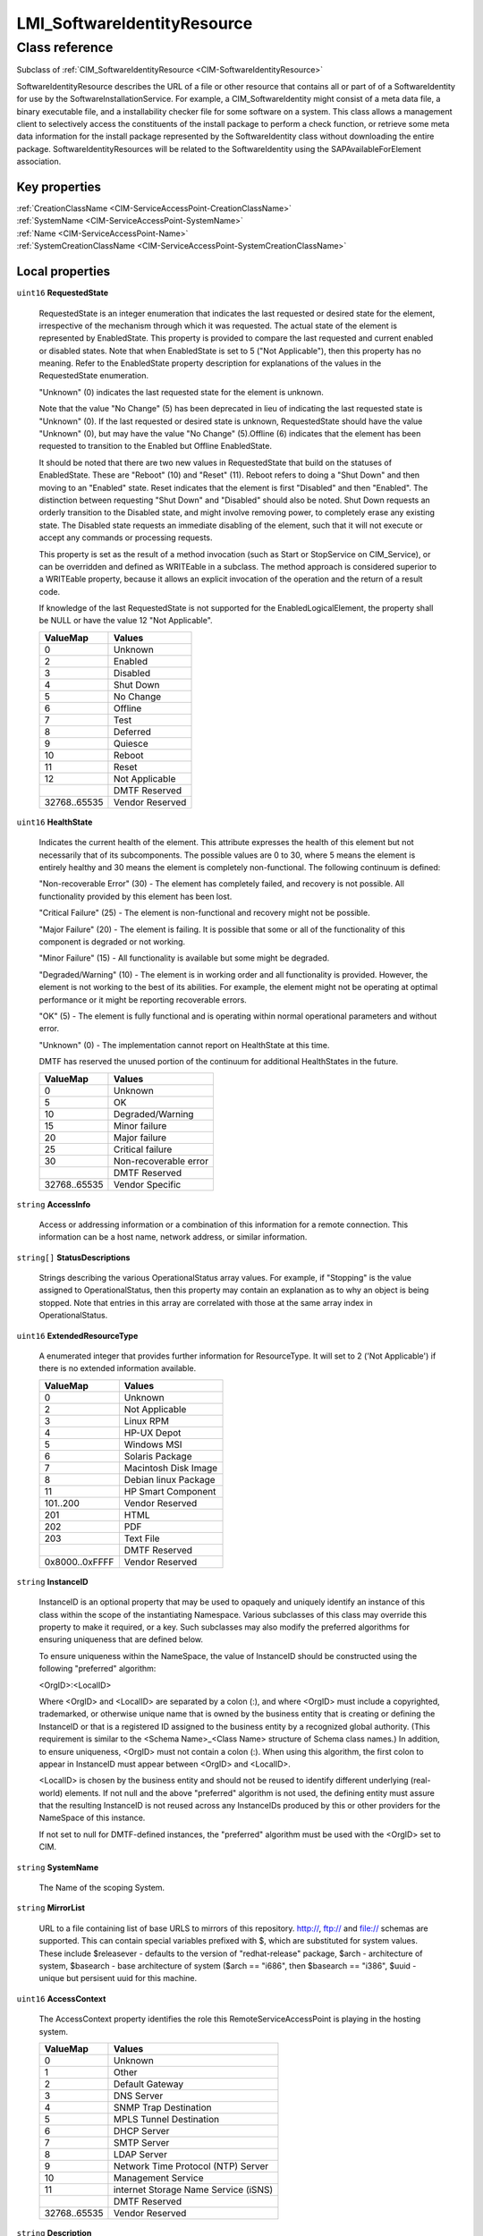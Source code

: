 .. _LMI-SoftwareIdentityResource:

LMI_SoftwareIdentityResource
----------------------------

Class reference
===============
Subclass of :ref:`CIM_SoftwareIdentityResource <CIM-SoftwareIdentityResource>`

SoftwareIdentityResource describes the URL of a file or other resource that contains all or part of of a SoftwareIdentity for use by the SoftwareInstallationService. For example, a CIM_SoftwareIdentity might consist of a meta data file, a binary executable file, and a installability checker file for some software on a system. This class allows a management client to selectively access the constituents of the install package to perform a check function, or retrieve some meta data information for the install package represented by the SoftwareIdentity class without downloading the entire package. SoftwareIdentityResources will be related to the SoftwareIdentity using the SAPAvailableForElement association.


Key properties
^^^^^^^^^^^^^^

| :ref:`CreationClassName <CIM-ServiceAccessPoint-CreationClassName>`
| :ref:`SystemName <CIM-ServiceAccessPoint-SystemName>`
| :ref:`Name <CIM-ServiceAccessPoint-Name>`
| :ref:`SystemCreationClassName <CIM-ServiceAccessPoint-SystemCreationClassName>`

Local properties
^^^^^^^^^^^^^^^^

.. _LMI-SoftwareIdentityResource-RequestedState:

``uint16`` **RequestedState**

    RequestedState is an integer enumeration that indicates the last requested or desired state for the element, irrespective of the mechanism through which it was requested. The actual state of the element is represented by EnabledState. This property is provided to compare the last requested and current enabled or disabled states. Note that when EnabledState is set to 5 ("Not Applicable"), then this property has no meaning. Refer to the EnabledState property description for explanations of the values in the RequestedState enumeration. 

    "Unknown" (0) indicates the last requested state for the element is unknown.

    Note that the value "No Change" (5) has been deprecated in lieu of indicating the last requested state is "Unknown" (0). If the last requested or desired state is unknown, RequestedState should have the value "Unknown" (0), but may have the value "No Change" (5).Offline (6) indicates that the element has been requested to transition to the Enabled but Offline EnabledState. 

    It should be noted that there are two new values in RequestedState that build on the statuses of EnabledState. These are "Reboot" (10) and "Reset" (11). Reboot refers to doing a "Shut Down" and then moving to an "Enabled" state. Reset indicates that the element is first "Disabled" and then "Enabled". The distinction between requesting "Shut Down" and "Disabled" should also be noted. Shut Down requests an orderly transition to the Disabled state, and might involve removing power, to completely erase any existing state. The Disabled state requests an immediate disabling of the element, such that it will not execute or accept any commands or processing requests. 

    

    This property is set as the result of a method invocation (such as Start or StopService on CIM_Service), or can be overridden and defined as WRITEable in a subclass. The method approach is considered superior to a WRITEable property, because it allows an explicit invocation of the operation and the return of a result code. 

    

    If knowledge of the last RequestedState is not supported for the EnabledLogicalElement, the property shall be NULL or have the value 12 "Not Applicable".

    
    ============ ===============
    ValueMap     Values         
    ============ ===============
    0            Unknown        
    2            Enabled        
    3            Disabled       
    4            Shut Down      
    5            No Change      
    6            Offline        
    7            Test           
    8            Deferred       
    9            Quiesce        
    10           Reboot         
    11           Reset          
    12           Not Applicable 
    ..           DMTF Reserved  
    32768..65535 Vendor Reserved
    ============ ===============
    
.. _LMI-SoftwareIdentityResource-HealthState:

``uint16`` **HealthState**

    Indicates the current health of the element. This attribute expresses the health of this element but not necessarily that of its subcomponents. The possible values are 0 to 30, where 5 means the element is entirely healthy and 30 means the element is completely non-functional. The following continuum is defined: 

    "Non-recoverable Error" (30) - The element has completely failed, and recovery is not possible. All functionality provided by this element has been lost. 

    "Critical Failure" (25) - The element is non-functional and recovery might not be possible. 

    "Major Failure" (20) - The element is failing. It is possible that some or all of the functionality of this component is degraded or not working. 

    "Minor Failure" (15) - All functionality is available but some might be degraded. 

    "Degraded/Warning" (10) - The element is in working order and all functionality is provided. However, the element is not working to the best of its abilities. For example, the element might not be operating at optimal performance or it might be reporting recoverable errors. 

    "OK" (5) - The element is fully functional and is operating within normal operational parameters and without error. 

    "Unknown" (0) - The implementation cannot report on HealthState at this time. 

    DMTF has reserved the unused portion of the continuum for additional HealthStates in the future.

    
    ============ =====================
    ValueMap     Values               
    ============ =====================
    0            Unknown              
    5            OK                   
    10           Degraded/Warning     
    15           Minor failure        
    20           Major failure        
    25           Critical failure     
    30           Non-recoverable error
    ..           DMTF Reserved        
    32768..65535 Vendor Specific      
    ============ =====================
    
.. _LMI-SoftwareIdentityResource-AccessInfo:

``string`` **AccessInfo**

    Access or addressing information or a combination of this information for a remote connection. This information can be a host name, network address, or similar information.

    
.. _LMI-SoftwareIdentityResource-StatusDescriptions:

``string[]`` **StatusDescriptions**

    Strings describing the various OperationalStatus array values. For example, if "Stopping" is the value assigned to OperationalStatus, then this property may contain an explanation as to why an object is being stopped. Note that entries in this array are correlated with those at the same array index in OperationalStatus.

    
.. _LMI-SoftwareIdentityResource-ExtendedResourceType:

``uint16`` **ExtendedResourceType**

    A enumerated integer that provides further information for ResourceType. It will set to 2 ('Not Applicable') if there is no extended information available.

    
    ============== ====================
    ValueMap       Values              
    ============== ====================
    0              Unknown             
    2              Not Applicable      
    3              Linux RPM           
    4              HP-UX Depot         
    5              Windows MSI         
    6              Solaris Package     
    7              Macintosh Disk Image
    8              Debian linux Package
    11             HP Smart Component  
    101..200       Vendor Reserved     
    201            HTML                
    202            PDF                 
    203            Text File           
    ..             DMTF Reserved       
    0x8000..0xFFFF Vendor Reserved     
    ============== ====================
    
.. _LMI-SoftwareIdentityResource-InstanceID:

``string`` **InstanceID**

    InstanceID is an optional property that may be used to opaquely and uniquely identify an instance of this class within the scope of the instantiating Namespace. Various subclasses of this class may override this property to make it required, or a key. Such subclasses may also modify the preferred algorithms for ensuring uniqueness that are defined below.

    To ensure uniqueness within the NameSpace, the value of InstanceID should be constructed using the following "preferred" algorithm: 

    <OrgID>:<LocalID> 

    Where <OrgID> and <LocalID> are separated by a colon (:), and where <OrgID> must include a copyrighted, trademarked, or otherwise unique name that is owned by the business entity that is creating or defining the InstanceID or that is a registered ID assigned to the business entity by a recognized global authority. (This requirement is similar to the <Schema Name>_<Class Name> structure of Schema class names.) In addition, to ensure uniqueness, <OrgID> must not contain a colon (:). When using this algorithm, the first colon to appear in InstanceID must appear between <OrgID> and <LocalID>. 

    <LocalID> is chosen by the business entity and should not be reused to identify different underlying (real-world) elements. If not null and the above "preferred" algorithm is not used, the defining entity must assure that the resulting InstanceID is not reused across any InstanceIDs produced by this or other providers for the NameSpace of this instance. 

    If not set to null for DMTF-defined instances, the "preferred" algorithm must be used with the <OrgID> set to CIM.

    
.. _LMI-SoftwareIdentityResource-SystemName:

``string`` **SystemName**

    The Name of the scoping System.

    
.. _LMI-SoftwareIdentityResource-MirrorList:

``string`` **MirrorList**

    URL to a file containing list of base URLS to mirrors of this repository. http://, ftp:// and file:// schemas are supported. This can contain special variables prefixed with $, which are substituted for system values. These include $releasever - defaults to the version of "redhat-release" package, $arch - architecture of system, $basearch - base architecture of system ($arch == "i686", then $basearch == "i386", $uuid - unique but persisent uuid for this machine.

    
.. _LMI-SoftwareIdentityResource-AccessContext:

``uint16`` **AccessContext**

    The AccessContext property identifies the role this RemoteServiceAccessPoint is playing in the hosting system.

    
    ============ ====================================
    ValueMap     Values                              
    ============ ====================================
    0            Unknown                             
    1            Other                               
    2            Default Gateway                     
    3            DNS Server                          
    4            SNMP Trap Destination               
    5            MPLS Tunnel Destination             
    6            DHCP Server                         
    7            SMTP Server                         
    8            LDAP Server                         
    9            Network Time Protocol (NTP) Server  
    10           Management Service                  
    11           internet Storage Name Service (iSNS)
    ..           DMTF Reserved                       
    32768..65535 Vendor Reserved                     
    ============ ====================================
    
.. _LMI-SoftwareIdentityResource-Description:

``string`` **Description**

    The Description property provides a textual description of the object.

    
.. _LMI-SoftwareIdentityResource-TransitioningToState:

``uint16`` **TransitioningToState**

    TransitioningToState indicates the target state to which the instance is transitioning. 

    A value of 5 "No Change" shall indicate that no transition is in progress.A value of 12 "Not Applicable" shall indicate the implementation does not support representing ongoing transitions. 

    A value other than 5 or 12 shall identify the state to which the element is in the process of transitioning.

    
    ======== ==============
    ValueMap Values        
    ======== ==============
    0        Unknown       
    2        Enabled       
    3        Disabled      
    4        Shut Down     
    5        No Change     
    6        Offline       
    7        Test          
    8        Defer         
    9        Quiesce       
    10       Reboot        
    11       Reset         
    12       Not Applicable
    ..       DMTF Reserved 
    ======== ==============
    
.. _LMI-SoftwareIdentityResource-TimeOfLastStateChange:

``datetime`` **TimeOfLastStateChange**

    The date or time when the EnabledState of the element last changed. If the state of the element has not changed and this property is populated, then it must be set to a 0 interval value. If a state change was requested, but rejected or not yet processed, the property must not be updated.

    
.. _LMI-SoftwareIdentityResource-AvailableRequestedStates:

``uint16[]`` **AvailableRequestedStates**

    AvailableRequestedStates indicates the possible values for the RequestedState parameter of the method RequestStateChange, used to initiate a state change. The values listed shall be a subset of the values contained in the RequestedStatesSupported property of the associated instance of CIM_EnabledLogicalElementCapabilities where the values selected are a function of the current state of the CIM_EnabledLogicalElement. This property may be non-null if an implementation is able to advertise the set of possible values as a function of the current state. This property shall be null if an implementation is unable to determine the set of possible values as a function of the current state.

    
    ======== =============
    ValueMap Values       
    ======== =============
    2        Enabled      
    3        Disabled     
    4        Shut Down    
    6        Offline      
    7        Test         
    8        Defer        
    9        Quiesce      
    10       Reboot       
    11       Reset        
    ..       DMTF Reserved
    ======== =============
    
.. _LMI-SoftwareIdentityResource-RepoGPGCheck:

``boolean`` **RepoGPGCheck**

    Whether or not a GPG signature check should be performed on the repodata from this repository.

    
.. _LMI-SoftwareIdentityResource-ResourceType:

``uint16`` **ResourceType**

    An enumerated integer that specifies the type of resource referenced by the RemoteServiceAccessPoint.AccessInfo property.

    
    ============== =======================
    ValueMap       Values                 
    ============== =======================
    0              Unknown                
    1              Other                  
    2              Installer and Payload  
    3              Installer              
    4              Payload                
    5              Installability checker 
    6              Security Advisory      
    7              Engineering Advisory   
    9              Technical release notes
    10             Change notification    
    11             Whitepaper             
    12             Marketing Documentation
    ..             DMTF Reserved          
    0x8000..0xFFFF Vendor Reserved        
    ============== =======================
    
.. _LMI-SoftwareIdentityResource-OperationalStatus:

``uint16[]`` **OperationalStatus**

    Indicates the current statuses of the element. Various operational statuses are defined. Many of the enumeration's values are self-explanatory. However, a few are not and are described here in more detail. 

    "Stressed" indicates that the element is functioning, but needs attention. Examples of "Stressed" states are overload, overheated, and so on. 

    "Predictive Failure" indicates that an element is functioning nominally but predicting a failure in the near future. 

    "In Service" describes an element being configured, maintained, cleaned, or otherwise administered. 

    "No Contact" indicates that the monitoring system has knowledge of this element, but has never been able to establish communications with it. 

    "Lost Communication" indicates that the ManagedSystem Element is known to exist and has been contacted successfully in the past, but is currently unreachable. 

    "Stopped" and "Aborted" are similar, although the former implies a clean and orderly stop, while the latter implies an abrupt stop where the state and configuration of the element might need to be updated. 

    "Dormant" indicates that the element is inactive or quiesced. 

    "Supporting Entity in Error" indicates that this element might be "OK" but that another element, on which it is dependent, is in error. An example is a network service or endpoint that cannot function due to lower-layer networking problems. 

    "Completed" indicates that the element has completed its operation. This value should be combined with either OK, Error, or Degraded so that a client can tell if the complete operation Completed with OK (passed), Completed with Error (failed), or Completed with Degraded (the operation finished, but it did not complete OK or did not report an error). 

    "Power Mode" indicates that the element has additional power model information contained in the Associated PowerManagementService association. 

    "Relocating" indicates the element is being relocated.

    OperationalStatus replaces the Status property on ManagedSystemElement to provide a consistent approach to enumerations, to address implementation needs for an array property, and to provide a migration path from today's environment to the future. This change was not made earlier because it required the deprecated qualifier. Due to the widespread use of the existing Status property in management applications, it is strongly recommended that providers or instrumentation provide both the Status and OperationalStatus properties. Further, the first value of OperationalStatus should contain the primary status for the element. When instrumented, Status (because it is single-valued) should also provide the primary status of the element.

    
    ======== ==========================
    ValueMap Values                    
    ======== ==========================
    0        Unknown                   
    1        Other                     
    2        OK                        
    3        Degraded                  
    4        Stressed                  
    5        Predictive Failure        
    6        Error                     
    7        Non-Recoverable Error     
    8        Starting                  
    9        Stopping                  
    10       Stopped                   
    11       In Service                
    12       No Contact                
    13       Lost Communication        
    14       Aborted                   
    15       Dormant                   
    16       Supporting Entity in Error
    17       Completed                 
    18       Power Mode                
    19       Relocating                
    ..       DMTF Reserved             
    0x8000.. Vendor Reserved           
    ======== ==========================
    
.. _LMI-SoftwareIdentityResource-GPGCheck:

``boolean`` **GPGCheck**

    Whether or not a GPG signature check should be performed on the packages gotten from this repository.

    
.. _LMI-SoftwareIdentityResource-Name:

``string`` **Name**

    Repository id. A unique name representing repository of system.

    
.. _LMI-SoftwareIdentityResource-EnabledDefault:

``uint16`` **EnabledDefault**

    An enumerated value indicating an administrator's default or startup configuration for the Enabled State of an element. By default, the element is "Enabled" (value=2).

    
    ============ ===================
    ValueMap     Values             
    ============ ===================
    2            Enabled            
    3            Disabled           
    5            Not Applicable     
    6            Enabled but Offline
    7            No Default         
    9            Quiesce            
    ..           DMTF Reserved      
    32768..65535 Vendor Reserved    
    ============ ===================
    
.. _LMI-SoftwareIdentityResource-EnabledState:

``uint16`` **EnabledState**

    EnabledState is an integer enumeration that indicates the enabled and disabled states of an element. It can also indicate the transitions between these requested states. For example, shutting down (value=4) and starting (value=10) are transient states between enabled and disabled. The following text briefly summarizes the various enabled and disabled states: 

    Enabled (2) indicates that the element is or could be executing commands, will process any queued commands, and queues new requests. 

    Disabled (3) indicates that the element will not execute commands and will drop any new requests. 

    Shutting Down (4) indicates that the element is in the process of going to a Disabled state. 

    Not Applicable (5) indicates the element does not support being enabled or disabled. 

    Enabled but Offline (6) indicates that the element might be completing commands, and will drop any new requests. 

    Test (7) indicates that the element is in a test state. 

    Deferred (8) indicates that the element might be completing commands, but will queue any new requests. 

    Quiesce (9) indicates that the element is enabled but in a restricted mode.

    Starting (10) indicates that the element is in the process of going to an Enabled state. New requests are queued.

    
    ============ ===================
    ValueMap     Values             
    ============ ===================
    0            Unknown            
    1            Other              
    2            Enabled            
    3            Disabled           
    4            Shutting Down      
    5            Not Applicable     
    6            Enabled but Offline
    7            In Test            
    8            Deferred           
    9            Quiesce            
    10           Starting           
    11..32767    DMTF Reserved      
    32768..65535 Vendor Reserved    
    ============ ===================
    
.. _LMI-SoftwareIdentityResource-ElementName:

``string`` **ElementName**

    A user-friendly name for the object. This property allows each instance to define a user-friendly name in addition to its key properties, identity data, and description information. 

    Note that the Name property of ManagedSystemElement is also defined as a user-friendly name. But, it is often subclassed to be a Key. It is not reasonable that the same property can convey both identity and a user-friendly name, without inconsistencies. Where Name exists and is not a Key (such as for instances of LogicalDevice), the same information can be present in both the Name and ElementName properties. Note that if there is an associated instance of CIM_EnabledLogicalElementCapabilities, restrictions on this properties may exist as defined in ElementNameMask and MaxElementNameLen properties defined in that class.

    
.. _LMI-SoftwareIdentityResource-Caption:

``string`` **Caption**

    A human readable string describing the repository.

    
.. _LMI-SoftwareIdentityResource-PrimaryStatus:

``uint16`` **PrimaryStatus**

    PrimaryStatus provides a high level status value, intended to align with Red-Yellow-Green type representation of status. It should be used in conjunction with DetailedStatus to provide high level and detailed health status of the ManagedElement and its subcomponents. 

    PrimaryStatus consists of one of the following values: Unknown, OK, Degraded or Error. "Unknown" indicates the implementation is in general capable of returning this property, but is unable to do so at this time. 

    "OK" indicates the ManagedElement is functioning normally. 

    "Degraded" indicates the ManagedElement is functioning below normal. 

    "Error" indicates the ManagedElement is in an Error condition.

    
    ======== ===============
    ValueMap Values         
    ======== ===============
    0        Unknown        
    1        OK             
    2        Degraded       
    3        Error          
    ..       DMTF Reserved  
    0x8000.. Vendor Reserved
    ======== ===============
    
.. _LMI-SoftwareIdentityResource-InfoFormat:

``uint16`` **InfoFormat**

    A SoftwareIdentityResource will always be a URL.

    
    ============ ========================
    ValueMap     Values                  
    ============ ========================
    1            Other                   
    2            Host Name               
    3            IPv4 Address            
    4            IPv6 Address            
    5            IPX Address             
    6            DECnet Address          
    7            SNA Address             
    8            Autonomous System Number
    9            MPLS Label              
    10           IPv4 Subnet Address     
    11           IPv6 Subnet Address     
    12           IPv4 Address Range      
    13           IPv6 Address Range      
    100          Dial String             
    101          Ethernet Address        
    102          Token Ring Address      
    103          ATM Address             
    104          Frame Relay Address     
    200          URL                     
    201          FQDN                    
    202          User FQDN               
    203          DER ASN1 DN             
    204          DER ASN1 GN             
    205          Key ID                  
    206          Parameterized URL       
    ..           DMTF Reserved           
    32768..65535 Vendor Reserved         
    ============ ========================
    
.. _LMI-SoftwareIdentityResource-Generation:

``uint64`` **Generation**

    Generation is an optional, monotonically increasing property that may be used to identify a particular generation of the resource represented by this class.

    If Generation is supported by the implementation, its value shall not be null. 

    Except as otherwise specified, a value (including null) of Generation specified at creation time shall be replaced by null if Generation is not supported by the implementation or shall be a, (possibly different), non-null value if the implementation does support Generation.

    After creation and if supported, Generation shall be updated, at least once per access, whenever the represented resource is modified, regardless of the source of the modification.

    Note: the Generation value only needs to be updated once between references, even if the resource is updated many times. The key point is to assure that it will be different if there have been updates, not to count each update.

    Note: unless otherwise specified, the value of Generation within one instance is not required to be coordinated with the value of Generation in any other instance.

    Note:the semantics of the instance, (as defined by its creation class), define the underlying resource. That underlying resource may be a collection or aggregation of resources. And, in that case, the semantics of the instance further define when updates to constituent resources also require updates to the Generation of the collective resource. Default behavior of composite aggregations should be to update the Generation of the composite whenever the Generation of a component is updated.

    Subclasses may define additional requirements for updates on some or all of related instances.

    For a particular instance, the value of Generation may wrap through zero, but the elapsed time between wraps shall be greater than 10's of years.

    This class does not require Generation to be unique across instances of other classes nor across instances of the same class that have different keys. Generation shall be different across power cycles, resets, or reboots if any of those actions results in an update. Generation may be different across power cycles, resets, or reboots if those actions do not result in an update. If the Generation property of an instance is non-null, and if any attempt to update the instance includes the Generation property, then if it doesn't match the current value, the update shall fail.

    The usage of this property is intended to be further specified by applicable management profiles. 

    Typically, a client will read the value of this property and then supply that value as input to an operation that modifies the instance in some means. This may be via an explicit parameter in an extrinsic method or via an embedded value in an extrinsic method or intrinsic operation.

    For example: a profile may require that an intrinsic instance modification supply the Generation property and that it must match for the modification to succeed.

    
.. _LMI-SoftwareIdentityResource-OtherAccessContext:

``string`` **OtherAccessContext**

    When the AccessContext property contains a value of 1, "Other" then this is a free form string providing more information about the role of RemoteServiceAccessPoint in the hosting system.

    
.. _LMI-SoftwareIdentityResource-Cost:

``sint32`` **Cost**

    Relative cost of accessing this repository. Useful for weighing one repo's packages as greater/less than any other.

    
.. _LMI-SoftwareIdentityResource-CreationClassName:

``string`` **CreationClassName**

    CreationClassName indicates the name of the class or the subclass used in the creation of an instance. When used with the other key properties of this class, this property allows all instances of this class and its subclasses to be uniquely identified.

    
.. _LMI-SoftwareIdentityResource-SystemCreationClassName:

``string`` **SystemCreationClassName**

    The CreationClassName of the scoping System.

    
.. _LMI-SoftwareIdentityResource-TimeOfLastUpdate:

``datetime`` **TimeOfLastUpdate**

    Time of the repository's last update on server.

    

Local methods
^^^^^^^^^^^^^

    .. _LMI-SoftwareIdentityResource-RequestStateChange:

``uint32`` **RequestStateChange** (``uint16`` RequestedState, :ref:`CIM_ConcreteJob <CIM-ConcreteJob>` Job, ``datetime`` TimeoutPeriod)

    Requests that the state of the element be changed to the value specified in the RequestedState parameter. When the requested state change takes place, the EnabledState and RequestedState of the element will be the same. Invoking the RequestStateChange method multiple times could result in earlier requests being overwritten or lost. 

    A return code of 0 shall indicate the state change was successfully initiated. 

    A return code of 3 shall indicate that the state transition cannot complete within the interval specified by the TimeoutPeriod parameter. 

    A return code of 4096 (0x1000) shall indicate the state change was successfully initiated, a ConcreteJob has been created, and its reference returned in the output parameter Job. Any other return code indicates an error condition.

    
    ============ =======================================
    ValueMap     Values                                 
    ============ =======================================
    0            Completed with No Error                
    1            Not Supported                          
    2            Unknown or Unspecified Error           
    3            Cannot complete within Timeout Period  
    4            Failed                                 
    5            Invalid Parameter                      
    6            In Use                                 
    ..           DMTF Reserved                          
    4096         Method Parameters Checked - Job Started
    4097         Invalid State Transition               
    4098         Use of Timeout Parameter Not Supported 
    4099         Busy                                   
    4100..32767  Method Reserved                        
    32768..65535 Vendor Specific                        
    ============ =======================================
    
    **Parameters**
    
        *IN* ``uint16`` **RequestedState**
            The state requested for the element. This information will be placed into the RequestedState property of the instance if the return code of the RequestStateChange method is 0 ('Completed with No Error'), or 4096 (0x1000) ('Job Started'). Refer to the description of the EnabledState and RequestedState properties for the detailed explanations of the RequestedState values.

            
            ============ ===============
            ValueMap     Values         
            ============ ===============
            2            Enabled        
            3            Disabled       
            4            Shut Down      
            6            Offline        
            7            Test           
            8            Defer          
            9            Quiesce        
            10           Reboot         
            11           Reset          
            ..           DMTF Reserved  
            32768..65535 Vendor Reserved
            ============ ===============
            
        
        *OUT* :ref:`CIM_ConcreteJob <CIM-ConcreteJob>` **Job**
            May contain a reference to the ConcreteJob created to track the state transition initiated by the method invocation.

            
        
        *IN* ``datetime`` **TimeoutPeriod**
            A timeout period that specifies the maximum amount of time that the client expects the transition to the new state to take. The interval format must be used to specify the TimeoutPeriod. A value of 0 or a null parameter indicates that the client has no time requirements for the transition. 

            If this property does not contain 0 or null and the implementation does not support this parameter, a return code of 'Use Of Timeout Parameter Not Supported' shall be returned.

            
        
    

Inherited properties
^^^^^^^^^^^^^^^^^^^^

| ``uint16`` :ref:`CommunicationStatus <CIM-ManagedSystemElement-CommunicationStatus>`
| ``string`` :ref:`Status <CIM-ManagedSystemElement-Status>`
| ``uint16`` :ref:`DetailedStatus <CIM-ManagedSystemElement-DetailedStatus>`
| ``datetime`` :ref:`InstallDate <CIM-ManagedSystemElement-InstallDate>`
| ``string`` :ref:`OtherResourceType <CIM-SoftwareIdentityResource-OtherResourceType>`
| ``string`` :ref:`OtherInfoFormatDescription <CIM-RemoteServiceAccessPoint-OtherInfoFormatDescription>`
| ``string`` :ref:`OtherEnabledState <CIM-EnabledLogicalElement-OtherEnabledState>`
| ``uint16`` :ref:`OperatingStatus <CIM-ManagedSystemElement-OperatingStatus>`

Inherited methods
^^^^^^^^^^^^^^^^^

*None*

